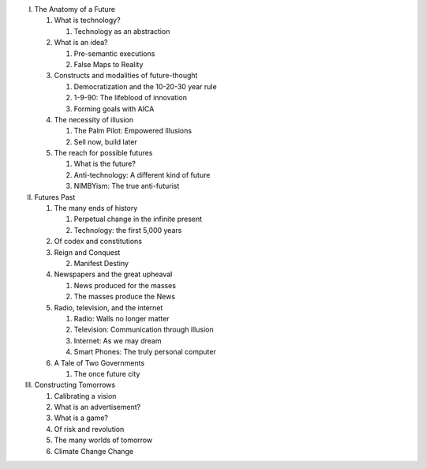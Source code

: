 I. The Anatomy of a Future

   1. What is technology?

      1. Technology as an abstraction

   2. What is an idea?

      1. Pre-semantic executions

      2. False Maps to Reality

   3. Constructs and modalities of future-thought

      1. Democratization and the 10-20-30 year rule

      2. 1-9-90: The lifeblood of innovation

      3. Forming goals with AICA 

   4. The necessity of illusion
      
      1. The Palm Pilot: Empowered Illusions 

      2. Sell now, build later

   5. The reach for possible futures

      1. What is the future?

      2. Anti-technology: A different kind of future

      3. NIMBYism: The true anti-futurist

II. Futures Past

    1. The many ends of history

       1. Perpetual change in the infinite present

       2. Technology: the first 5,000 years

    2. Of codex and constitutions

    3. Reign and Conquest

       2. Manifest Destiny
                 
    4. Newspapers and the great upheaval

       1. News produced for the masses

       2. The masses produce the News

    5. Radio, television, and the internet

       1. Radio: Walls no longer matter

       2. Television: Communication through illusion

       3. Internet: As we may dream

       4. Smart Phones: The truly personal computer

    6. A Tale of Two Governments

       1. The once future city

III. Constructing Tomorrows

     1. Calibrating a vision

     2. What is an advertisement?

     3. What is a game?

     4. Of risk and revolution

     5. The many worlds of tomorrow

     6. Climate Change Change

